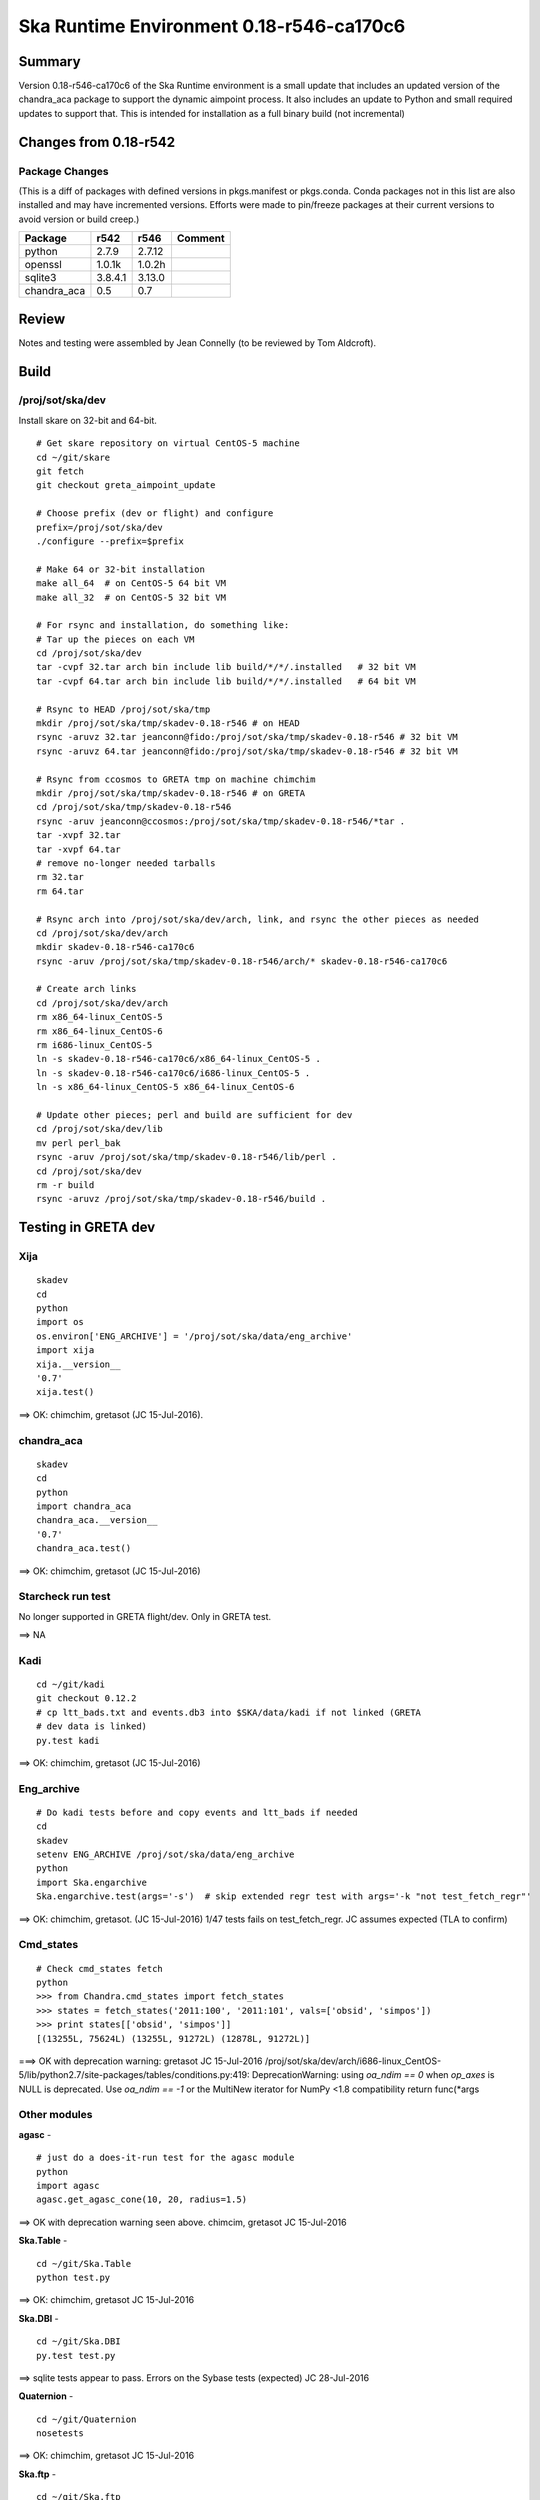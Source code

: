 Ska Runtime Environment 0.18-r546-ca170c6
===========================================

.. Build and install this document with:
   rst2html.py --stylesheet=/proj/sot/ska/www/ASPECT/aspect.css \
        --embed-stylesheet NOTES.test-0.18.rst NOTES.test-0.18.html
   cp NOTES.test-0.18.html /proj/sot/ska/www/ASPECT/skare-0.18.html

Summary
---------

Version 0.18-r546-ca170c6 of the Ska Runtime environment is a small update that includes
an updated version of the chandra_aca package to support the dynamic aimpoint process.  It
also includes an update to Python and small required updates to support that. This is intended
for installation as a full binary build (not incremental)


Changes from 0.18-r542
---------------------------------------------

Package Changes
^^^^^^^^^^^

(This is a diff of packages with defined versions in pkgs.manifest or pkgs.conda.  Conda
packages not in this list are also installed and may have incremented versions.  Efforts
were made to pin/freeze packages at their current versions to avoid version or build creep.)

===================  =======  =======  ======================================
Package               r542     r546       Comment
===================  =======  =======  ======================================
python               2.7.9    2.7.12
openssl              1.0.1k   1.0.2h
sqlite3              3.8.4.1  3.13.0

chandra_aca          0.5      0.7
===================  =======  =======  ======================================

Review
------

Notes and testing were assembled by Jean Connelly (to be reviewed by Tom Aldcroft).

Build
-------

/proj/sot/ska/dev
^^^^^^^^^^^^^^^^^^

Install skare on 32-bit and 64-bit.
::

  # Get skare repository on virtual CentOS-5 machine
  cd ~/git/skare
  git fetch
  git checkout greta_aimpoint_update

  # Choose prefix (dev or flight) and configure
  prefix=/proj/sot/ska/dev
  ./configure --prefix=$prefix

  # Make 64 or 32-bit installation
  make all_64  # on CentOS-5 64 bit VM
  make all_32  # on CentOS-5 32 bit VM

  # For rsync and installation, do something like:
  # Tar up the pieces on each VM
  cd /proj/sot/ska/dev
  tar -cvpf 32.tar arch bin include lib build/*/*/.installed   # 32 bit VM
  tar -cvpf 64.tar arch bin include lib build/*/*/.installed   # 64 bit VM

  # Rsync to HEAD /proj/sot/ska/tmp
  mkdir /proj/sot/ska/tmp/skadev-0.18-r546 # on HEAD
  rsync -aruvz 32.tar jeanconn@fido:/proj/sot/ska/tmp/skadev-0.18-r546 # 32 bit VM
  rsync -aruvz 64.tar jeanconn@fido:/proj/sot/ska/tmp/skadev-0.18-r546 # 32 bit VM

  # Rsync from ccosmos to GRETA tmp on machine chimchim
  mkdir /proj/sot/ska/tmp/skadev-0.18-r546 # on GRETA
  cd /proj/sot/ska/tmp/skadev-0.18-r546
  rsync -aruv jeanconn@ccosmos:/proj/sot/ska/tmp/skadev-0.18-r546/*tar .
  tar -xvpf 32.tar
  tar -xvpf 64.tar
  # remove no-longer needed tarballs
  rm 32.tar
  rm 64.tar

  # Rsync arch into /proj/sot/ska/dev/arch, link, and rsync the other pieces as needed
  cd /proj/sot/ska/dev/arch
  mkdir skadev-0.18-r546-ca170c6
  rsync -aruv /proj/sot/ska/tmp/skadev-0.18-r546/arch/* skadev-0.18-r546-ca170c6

  # Create arch links
  cd /proj/sot/ska/dev/arch
  rm x86_64-linux_CentOS-5
  rm x86_64-linux_CentOS-6
  rm i686-linux_CentOS-5
  ln -s skadev-0.18-r546-ca170c6/x86_64-linux_CentOS-5 .
  ln -s skadev-0.18-r546-ca170c6/i686-linux_CentOS-5 .
  ln -s x86_64-linux_CentOS-5 x86_64-linux_CentOS-6

  # Update other pieces; perl and build are sufficient for dev
  cd /proj/sot/ska/dev/lib
  mv perl perl_bak
  rsync -aruv /proj/sot/ska/tmp/skadev-0.18-r546/lib/perl .
  cd /proj/sot/ska/dev
  rm -r build
  rsync -aruvz /proj/sot/ska/tmp/skadev-0.18-r546/build .



Testing in GRETA dev
----------------------------------------

Xija
^^^^^^^^
::

  skadev
  cd
  python
  import os
  os.environ['ENG_ARCHIVE'] = '/proj/sot/ska/data/eng_archive'
  import xija
  xija.__version__
  '0.7'
  xija.test()

==> OK: chimchim, gretasot (JC 15-Jul-2016).


chandra_aca
^^^^^^^^^^^
::

  skadev
  cd
  python
  import chandra_aca
  chandra_aca.__version__
  '0.7'
  chandra_aca.test()

==> OK: chimchim, gretasot (JC 15-Jul-2016)

Starcheck run test
^^^^^^^^^^^^^^^^^^

No longer supported in GRETA flight/dev.  Only in GRETA test.

==> NA

Kadi
^^^^
::

  cd ~/git/kadi
  git checkout 0.12.2
  # cp ltt_bads.txt and events.db3 into $SKA/data/kadi if not linked (GRETA
  # dev data is linked)
  py.test kadi

==> OK: chimchim, gretasot (JC 15-Jul-2016)


Eng_archive
^^^^^^^^^^^^
::

  # Do kadi tests before and copy events and ltt_bads if needed
  cd
  skadev
  setenv ENG_ARCHIVE /proj/sot/ska/data/eng_archive
  python
  import Ska.engarchive
  Ska.engarchive.test(args='-s')  # skip extended regr test with args='-k "not test_fetch_regr"'

==> OK: chimchim, gretasot.  (JC 15-Jul-2016) 1/47 tests fails on test_fetch_regr.  JC
assumes expected (TLA to confirm)

Cmd_states
^^^^^^^^^^
::

  # Check cmd_states fetch 
  python
  >>> from Chandra.cmd_states import fetch_states
  >>> states = fetch_states('2011:100', '2011:101', vals=['obsid', 'simpos'])
  >>> print states[['obsid', 'simpos']]
  [(13255L, 75624L) (13255L, 91272L) (12878L, 91272L)]

===> OK with deprecation warning: gretasot JC 15-Jul-2016
/proj/sot/ska/dev/arch/i686-linux_CentOS-5/lib/python2.7/site-packages/tables/conditions.py:419:
DeprecationWarning: using `oa_ndim == 0` when `op_axes` is NULL is deprecated. Use
`oa_ndim == -1` or the MultiNew iterator for NumPy <1.8 compatibility return func(*args



Other modules
^^^^^^^^^^^^^

**agasc** - ::

  # just do a does-it-run test for the agasc module
  python
  import agasc
  agasc.get_agasc_cone(10, 20, radius=1.5)

==> OK with deprecation warning seen above.  chimcim, gretasot JC 15-Jul-2016


**Ska.Table** -  ::

  cd ~/git/Ska.Table
  python test.py

==> OK: chimchim, gretasot JC 15-Jul-2016

**Ska.DBI** -  ::

  cd ~/git/Ska.DBI
  py.test test.py

==> sqlite tests appear to pass.  Errors on the Sybase tests (expected) JC 28-Jul-2016

**Quaternion** -  ::

  cd ~/git/Quaternion
  nosetests

==> OK: chimchim, gretasot JC 15-Jul-2016

**Ska.ftp** -  ::

  cd ~/git/Ska.ftp
  py.test

==> Not Done


**Ska.Numpy** -  ::

  cd ~/git/Ska.Numpy
  nosetests

==> OK: chimchim, gretasot JC 15-Jul-2016

**Ska.ParseCM** -  ::

  cd ~/git/Ska.ParseCM
  python test.py

==> Not Done

**Ska.quatutil** -  ::

  cd ~/git/Ska.quatutil
  nosetests

==> OK: chimchim, gretasot JC 15-Jul-2016


**Ska.Shell** -  ::

  cd ~/git/Ska.Shell
  python test.py

==> OK: chimchim, gretasot JC 15-Jul-2016

**asciitable** -  ::

  cd ~/git/asciitable
  git checkout 0.8.0
  nosetests

==> Not Done

**esa_view** - ::

  cd
  python /proj/sot/ska/share/taco/esaview.py MAR2513

==> OK: chimchim, gretasot JC 15-Jul-2016


Run models
::

  cd ~/git/chandra_models
  git checkout 0.8
  ipython --matplotlib
  >>> import matplotlib.pyplot as plt
  >>> cd chandra_models/xija/acisfp
  >>> run calc_model.py
  >>> plt.show()
  >>> cd ../psmc
  >>> plt.figure()
  >>> run calc_model.py
  >>> plt.show()

==> OK chimchim, gretasot JC 15-Jul-2016


Check plotting for qt
::

  cd
  ipython --pylab=qt
  >>> plot()
  >>> savefig('/tmp/junk.png')

  display /tmp/junk.png

==> OK chimchim, gretasot JC 15-Jul-2016



Build of /proj/sot/ska
----------------------

/proj/sot/ska
^^^^^^^^^^^^^

Build 32 and 64 bit flight skare
::

  # Get skare repository on virtual CentOS-5 machine
  cd ~/git/skare
  git fetch
  git checkout greta_aimpoint_update

  # Choose prefix (dev or flight) and configure
  prefix=/proj/sot/ska
  ./configure --prefix=$prefix

  # Make 64 or 32-bit installation
  make all_64  # on CentOS-5 64 bit VM
  make all_32  # on CentOS-5 32 bit VM

  # For rsync and installation, do something like:
  # Tar up the pieces on each VM
  cd /proj/sot/ska
  tar -cvpf 32.tar arch bin include lib build/*/*/.installed   # 32 bit VM
  tar -cvpf 64.tar arch bin include lib build/*/*/.installed   # 64 bit VM

  # Rsync to HEAD /proj/sot/ska/tmp
  mkdir /proj/sot/ska/tmp/ska-0.18-r546 # on HEAD
  rsync -aruvz 32.tar jeanconn@fido:/proj/sot/ska/tmp/ska-0.18-r546 # 32 bit VM
  rsync -aruvz 64.tar jeanconn@fido:/proj/sot/ska/tmp/ska-0.18-r546 # 32 bit VM


Install 32 and 64 bit flight
::
  # Rsync from ccosmos to GRETA tmp on machine chimchim
  mkdir /proj/sot/ska/tmp/ska-0.18-r546 # on GRETA
  cd /proj/sot/ska/tmp/ska-0.18-r546
  rsync -aruv jeanconn@ccosmos:/proj/sot/ska/tmp/ska-0.18-r546/*tar .
  tar -xvpf 32.tar
  tar -xvpf 64.tar
  # remove no-longer needed tarballs
  rm 32.tar
  rm 64.tar

  # Verify outputs
  # Confirm arch has correct directories
  cd /proj/sot/ska/tmp/ska-0.18-r546
  ls arch
  ls bin
  ls build

  # As FOT CM user (on chimchim for disk speed)

  # Rsync arch into /proj/sot/ska/arch, link, and rsync the other pieces as needed
  cd /proj/sot/ska/dev/arch
  mkdir skare-0.18-r546-ca170c6
  rsync -aruv /proj/sot/ska/tmp/ska-0.18-r546/arch/* skare-0.18-r546-ca170c6

  # Create arch links
  cd /proj/sot/ska/arch
  rm x86_64-linux_CentOS-5
  rm x86_64-linux_CentOS-6
  rm i686-linux_CentOS-5
  ln -s skare-0.18-r546-ca170c6/x86_64-linux_CentOS-5 .
  ln -s skare-0.18-r546-ca170c6/i686-linux_CentOS-5 .
  ln -s x86_64-linux_CentOS-5 x86_64-linux_CentOS-6

  # Update other pieces; perl and build are sufficient for dev
  cd /proj/sot/ska/lib
  mv perl perl_bak
  rsync -aruv /proj/sot/ska/tmp/ska-0.18-r546/lib/perl .
  cd /proj/sot/ska
  mv build build_bak
  rsync -aruvz /proj/sot/ska/tmp/ska-0.18-r546/build .

  # Set arch and lib directories to be not-writeable
  cd /proj/sot/ska/arch
  chmod a-w -R skare-0.18-r546-ca170c6
  cd /proj/sot/ska
  chmod a-w -R lib/perl

  #logout as FOT CM user

  # Remove starcheck in GRETA flight
  rm /proj/sot/ska/bin/starcheck
  rm /proj/sot/ska/bin/starcheck.pl
